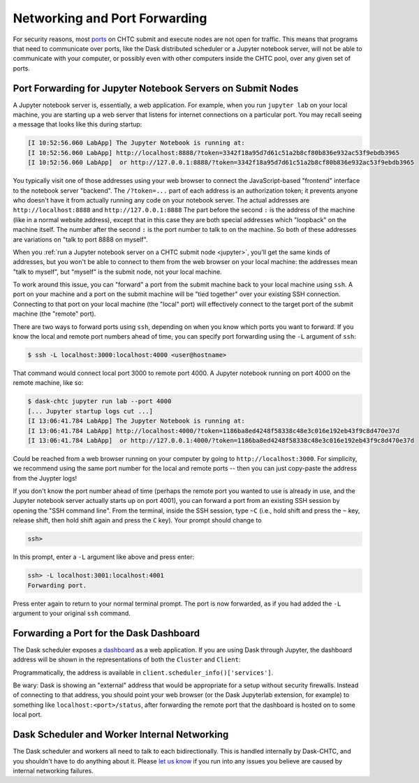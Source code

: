 .. _networking:

Networking and Port Forwarding
==============================

.. py:currentmodule:: dask_chtc

For security reasons, most
`ports <https://en.wikipedia.org/wiki/Port_(computer_networking)>`_
on CHTC submit and execute nodes are not open for traffic.
This means that programs that need to communicate over ports, like
the Dask distributed scheduler
or a Jupyter notebook server,
will not be able to communicate with your computer, or possibly even with
other computers inside the CHTC pool, over any given set of ports.

Port Forwarding for Jupyter Notebook Servers on Submit Nodes
------------------------------------------------------------

A Jupyter notebook server is, essentially, a web application.
For example, when you run ``jupyter lab`` on your local machine,
you are starting up a web server that listens for internet connections on
a particular port.
You may recall seeing a message that looks like this during startup:

.. code-block::

    [I 10:52:56.060 LabApp] The Jupyter Notebook is running at:
    [I 10:52:56.060 LabApp] http://localhost:8888/?token=3342f18a95d7d61c51a2b8cf80b836e932ac53f9ebdb3965
    [I 10:52:56.060 LabApp]  or http://127.0.0.1:8888/?token=3342f18a95d7d61c51a2b8cf80b836e932ac53f9ebdb3965

You typically visit one of those addresses using your web browser to connect the
JavaScript-based "frontend" interface to the notebook server "backend".
The ``/?token=...`` part of each address is an authorization token;
it prevents anyone who doesn't have it from
actually running any code on your notebook server.
The actual addresses are ``http://localhost:8888`` and ``http://127.0.0.1:8888``
The part before the second ``:`` is the address of the machine
(like in a normal website address),
except that in this case they are both special addresses which "loopback"
on the machine itself.
The number after the second ``:`` is the port number to talk to on the machine.
So both of these addresses are variations on "talk to port 8888 on myself".

When you :ref:`run a Jupyter notebook server on a CHTC submit node <jupyter>`,
you'll get the same kinds of addresses, but you won't be able to connect to them
from the web browser on your local machine: the addresses mean "talk to myself",
but "myself" is the submit node, not your local machine.

To work around this issue, you can "forward" a port from the submit machine
back to your local machine using ``ssh``. A port on your machine and a port on
the submit machine will be "tied together" over your existing SSH connection.
Connecting to that port on your local machine (the "local" port)
will effectively connect to the target port of the submit machine
(the "remote" port).

There are two ways to forward ports using ``ssh``, depending on when you know
which ports you want to forward.
If you know the local and remote port numbers ahead of time,
you can specify port forwarding using the ``-L`` argument of ``ssh``:

.. code-block:: console

    $ ssh -L localhost:3000:localhost:4000 <user@hostname>

That command would connect local port 3000 to remote port 4000.
A Jupyter notebook running on port 4000 on the remote machine, like so:

.. code-block:: console

    $ dask-chtc jupyter run lab --port 4000
    [... Jupyter startup logs cut ...]
    [I 13:06:41.784 LabApp] The Jupyter Notebook is running at:
    [I 13:06:41.784 LabApp] http://localhost:4000/?token=1186ba8ed4248f58338c48e3c016e192eb43f9c8d470e37d
    [I 13:06:41.784 LabApp]  or http://127.0.0.1:4000/?token=1186ba8ed4248f58338c48e3c016e192eb43f9c8d470e37d

Could be reached from a web browser running on your computer by going to
``http://localhost:3000``.
For simplicity, we recommend using the same port number for the local and remote
ports -- then you can just copy-paste the address from the Juypter logs!

If you don't know the port number ahead of time (perhaps the remote port you wanted
to use is already in use, and the Jupyter notebook server actually starts up
on port 4001), you can forward a port from an existing SSH session by opening
the "SSH command line".
From the terminal, inside the SSH session, type ``~C``
(i.e., hold shift and press the ``~`` key, release shift, then hold shift again
and press the ``C`` key).
Your prompt should change to

.. code-block:: console

    ssh>

In this prompt, enter a ``-L`` argument like above and press enter:

.. code-block:: console

    ssh> -L localhost:3001:localhost:4001
    Forwarding port.

Press enter again to return to your normal terminal prompt.
The port is now forwarded, as if you had added the ``-L`` argument to your
original ``ssh`` command.

.. _dashboard-port-forwarding:

Forwarding a Port for the Dask Dashboard
----------------------------------------

The Dask scheduler exposes a
`dashboard <https://docs.dask.org/en/latest/diagnostics-distributed.html#dashboard>`_
as a web application.
If you are using Dask through Jupyter, the dashboard address will be shown
in the representations of both the ``Cluster`` and ``Client``:

.. image:: _static/dashboard-port.png

Programmatically, the address is available in
``client.scheduler_info()['services']``.

Be wary: Dask is showing an "external" address that would be appropriate for a
setup without security firewalls.
Instead of connecting to that address, you should point your web browser
(or the Dask Jupyterlab extension, for example) to something like
``localhost:<port>/status``, after forwarding the remote port that the dashboard
is hosted on to some local port.


Dask Scheduler and Worker Internal Networking
---------------------------------------------

The Dask scheduler and workers all need to talk to each bidirectionally.
This is handled internally by Dask-CHTC, and you shouldn't have to do anything
about it.
Please
`let us know <https://github.com/JoshKarpel/dask-chtc/issues>`_
if you run into any issues you believe are caused by
internal networking failures.
